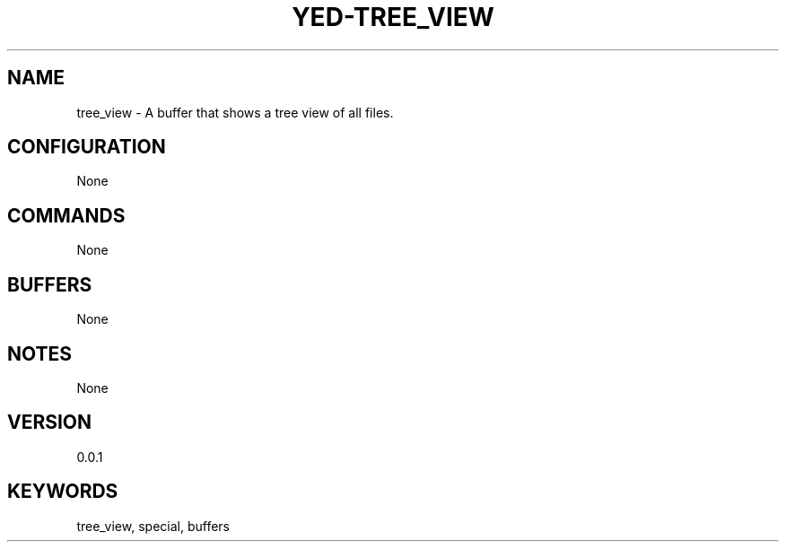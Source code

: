 .TH YED-TREE_VIEW 7 "YED Plugin Manuals" "" "YED Plugin Manuals"
.SH NAME
tree_view \- A buffer that shows a tree view of all files.
.SH CONFIGURATION
None
.SH COMMANDS
None
.SH BUFFERS
None
.SH NOTES
None
.SH VERSION
0.0.1
.SH KEYWORDS
tree_view, special, buffers
